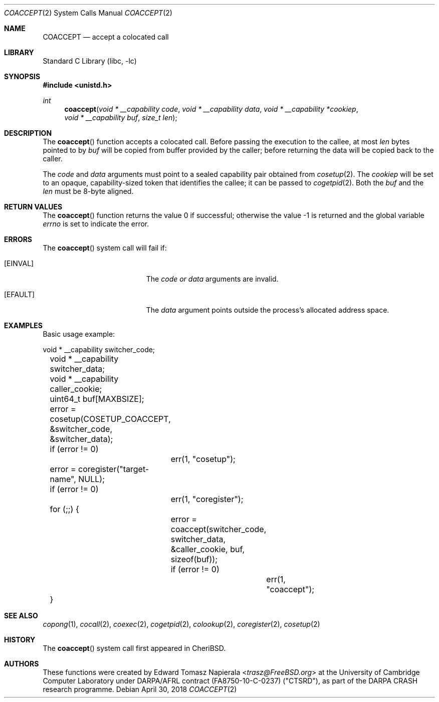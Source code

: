 .\"
.\" Copyright (c) 2018 Edward Tomasz Napierala <en322@cl.cam.ac.uk>
.\" All rights reserved.
.\"
.\" This software was developed by SRI International and the University of
.\" Cambridge Computer Laboratory under DARPA/AFRL contract (FA8750-10-C-0237)
.\" ("CTSRD"), as part of the DARPA CRASH research programme.
.\"
.\" Redistribution and use in source and binary forms, with or without
.\" modification, are permitted provided that the following conditions
.\" are met:
.\" 1. Redistributions of source code must retain the above copyright
.\"    notice, this list of conditions and the following disclaimer.
.\" 2. Redistributions in binary form must reproduce the above copyright
.\"    notice, this list of conditions and the following disclaimer in the
.\"    documentation and/or other materials provided with the distribution.
.\"
.\" THIS SOFTWARE IS PROVIDED BY THE AUTHOR AND CONTRIBUTORS ``AS IS'' AND
.\" ANY EXPRESS OR IMPLIED WARRANTIES, INCLUDING, BUT NOT LIMITED TO, THE
.\" IMPLIED WARRANTIES OF MERCHANTABILITY AND FITNESS FOR A PARTICULAR PURPOSE
.\" ARE DISCLAIMED.  IN NO EVENT SHALL THE AUTHOR OR CONTRIBUTORS BE LIABLE
.\" FOR ANY DIRECT, INDIRECT, INCIDENTAL, SPECIAL, EXEMPLARY, OR CONSEQUENTIAL
.\" DAMAGES (INCLUDING, BUT NOT LIMITED TO, PROCUREMENT OF SUBSTITUTE GOODS
.\" OR SERVICES; LOSS OF USE, DATA, OR PROFITS; OR BUSINESS INTERRUPTION)
.\" HOWEVER CAUSED AND ON ANY THEORY OF LIABILITY, WHETHER IN CONTRACT, STRICT
.\" LIABILITY, OR TORT (INCLUDING NEGLIGENCE OR OTHERWISE) ARISING IN ANY WAY
.\" OUT OF THE USE OF THIS SOFTWARE, EVEN IF ADVISED OF THE POSSIBILITY OF
.\" SUCH DAMAGE.
.\"
.\" $FreeBSD$
.\"
.Dd April 30, 2018
.Dt COACCEPT 2
.Os
.Sh NAME
.Nm COACCEPT
.Nd accept a colocated call
.Sh LIBRARY
.Lb libc
.Sh SYNOPSIS
.In unistd.h
.Ft int
.Fn coaccept "void * __capability code" "void * __capability data" "void * __capability *cookiep" "void * __capability buf" "size_t len"
.Sh DESCRIPTION
The
.Fn coaccept
function accepts a colocated call.
Before passing the execution to the callee, at most
.Fa len
bytes pointed to by
.Fa buf
will be copied from buffer provided by the caller; before returning the data
will be copied back to the caller.
.Pp
The
.Ar code
and
.Ar data
arguments must point to a sealed capability pair obtained from
.Xr cosetup 2 .
The
.Ar cookiep
will be set to an opaque, capability-sized token that identifies the callee;
it can be passed to
.Xr cogetpid 2 .
Both the
.Fa buf
and the
.Fa len
must be 8-byte aligned.
.Sh RETURN VALUES
.Rv -std coaccept
.Sh ERRORS
The
.Fn coaccept
system call
will fail if:
.Bl -tag -width Er
.It Bq Er EINVAL
The
.Fa code or
.Fa data
arguments are invalid.
.It Bq Er EFAULT
The
.Fa data
argument
points outside the process's allocated address space.
.El
.Sh EXAMPLES
Basic usage example:
.Bd -literal
	void * __capability switcher_code;
	void * __capability switcher_data;
	void * __capability caller_cookie;
	uint64_t buf[MAXBSIZE];

	error = cosetup(COSETUP_COACCEPT, &switcher_code, &switcher_data);
	if (error != 0)
		err(1, "cosetup");

	error = coregister("target-name", NULL);
	if (error != 0)
		err(1, "coregister");

	for (;;) {
		error = coaccept(switcher_code, switcher_data, &caller_cookie, buf, sizeof(buf));
		if (error != 0)
			err(1, "coaccept");
	}
.Ed
.Sh SEE ALSO
.Xr copong 1 ,
.Xr cocall 2 ,
.Xr coexec 2 ,
.Xr cogetpid 2 ,
.Xr colookup 2 ,
.Xr coregister 2 ,
.Xr cosetup 2
.Sh HISTORY
The
.Fn coaccept
system call first appeared in
.Tn CheriBSD .
.Sh AUTHORS
.An -nosplit
These functions were created by
.An Edward Tomasz Napierala Aq Mt trasz@FreeBSD.org
at the University of Cambridge Computer Laboratory under DARPA/AFRL contract
(FA8750-10-C-0237) ("CTSRD"), as part of the DARPA CRASH research programme.

